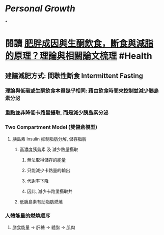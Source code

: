 * [[Personal Growth]]
*
* 閱讀 [[https://raymondhou.medium.com/%E8%82%A5%E8%83%96%E6%88%90%E5%9B%A0%E8%88%87%E7%94%9F%E9%85%AE%E9%A3%B2%E9%A3%9F-fd2591b69211][肥胖成因與生酮飲食，斷食與減脂的原理？理論與相關論文梳理]] #Health
** 建議減肥方式: 間歇性斷食 Intermittent Fasting
*** 理論與低碳或生酮飲食本質幾乎相同: 藉由飲食時間來控制並減少胰島素分泌
*** 重點並非降低卡路里攝取, 而是減少胰島素分泌
*** Two Compartment Model (雙儲倉模型)
**** 胰島素 Insulin 抑制脂肪分解, 儲存脂肪
***** 高濃度胰島素 及 減少熱量攝取
****** 無法取得儲存的能量
****** 只能減少卡路量的輸出
****** 代謝率下降
****** 因此, 減少卡路里攝取共
***** 低胰島素有助脂肪燃燒
*** 人體能量的燃燒順序
:PROPERTIES:
:collapsed: true
:END:
**** 膳食能量 -> 肝糖 -> 體脂 -> 肌肉